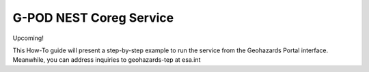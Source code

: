 G-POD NEST Coreg Service
~~~~~~~~~~~~~~~~~~~~~~~~

Upcoming!

This How-To guide will present a step-by-step example to run the service from the Geohazards Portal interface. 
Meanwhile, you can address inquiries to geohazards-tep at esa.int

